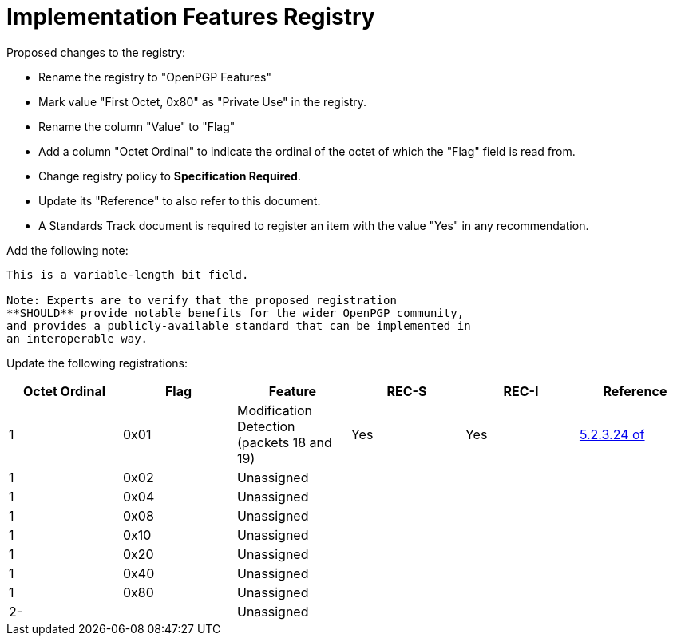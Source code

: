 [#registry-features]
= Implementation Features Registry

Proposed changes to the registry:

* Rename the registry to "OpenPGP Features"

* Mark value "First Octet, 0x80" as "Private Use" in the registry.

* Rename the column "Value" to "Flag"

* Add a column "Octet Ordinal" to indicate the ordinal of the octet of
  which the "Flag" field is read from.

* Change registry policy to **Specification Required**.

* Update its "Reference" to also refer to this document.

* A Standards Track document is required to register an item
with the value "Yes" in any recommendation.

Add the following note:

----
This is a variable-length bit field.

Note: Experts are to verify that the proposed registration
**SHOULD** provide notable benefits for the wider OpenPGP community,
and provides a publicly-available standard that can be implemented in
an interoperable way.
----

Update the following registrations:

|===
| Octet Ordinal | Flag | Feature | REC-S | REC-I | Reference

| 1 | 0x01 | Modification Detection (packets 18 and 19) | Yes | Yes | <<RFC4880,5.2.3.24 of>>
| 1 | 0x02 | Unassigned                                 |     |     |
| 1 | 0x04 | Unassigned                                 |     |     |
| 1 | 0x08 | Unassigned                                 |     |     |
| 1 | 0x10 | Unassigned                                 |     |     |
| 1 | 0x20 | Unassigned                                 |     |     |
| 1 | 0x40 | Unassigned                                 |     |     |
| 1 | 0x80 | Unassigned                                 |     |     |
| 2- |     | Unassigned                                 |     |     |

|===

